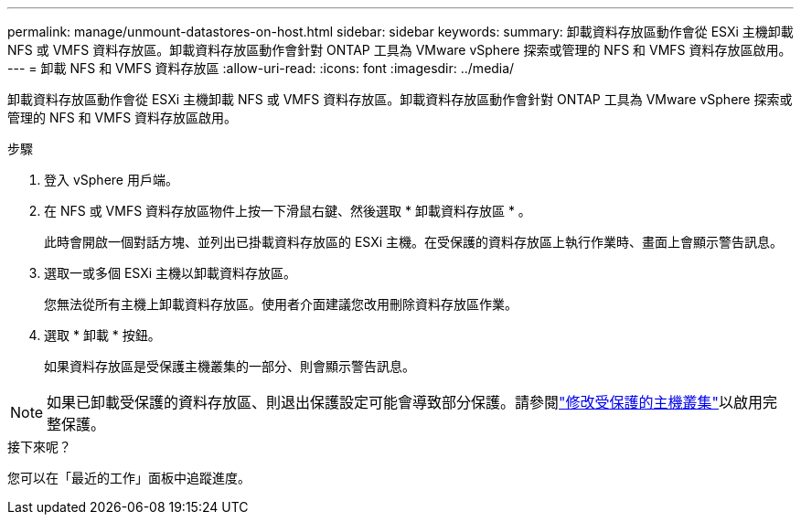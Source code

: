 ---
permalink: manage/unmount-datastores-on-host.html 
sidebar: sidebar 
keywords:  
summary: 卸載資料存放區動作會從 ESXi 主機卸載 NFS 或 VMFS 資料存放區。卸載資料存放區動作會針對 ONTAP 工具為 VMware vSphere 探索或管理的 NFS 和 VMFS 資料存放區啟用。 
---
= 卸載 NFS 和 VMFS 資料存放區
:allow-uri-read: 
:icons: font
:imagesdir: ../media/


[role="lead"]
卸載資料存放區動作會從 ESXi 主機卸載 NFS 或 VMFS 資料存放區。卸載資料存放區動作會針對 ONTAP 工具為 VMware vSphere 探索或管理的 NFS 和 VMFS 資料存放區啟用。

.步驟
. 登入 vSphere 用戶端。
. 在 NFS 或 VMFS 資料存放區物件上按一下滑鼠右鍵、然後選取 * 卸載資料存放區 * 。
+
此時會開啟一個對話方塊、並列出已掛載資料存放區的 ESXi 主機。在受保護的資料存放區上執行作業時、畫面上會顯示警告訊息。

. 選取一或多個 ESXi 主機以卸載資料存放區。
+
您無法從所有主機上卸載資料存放區。使用者介面建議您改用刪除資料存放區作業。

. 選取 * 卸載 * 按鈕。
+
如果資料存放區是受保護主機叢集的一部分、則會顯示警告訊息。




NOTE: 如果已卸載受保護的資料存放區、則退出保護設定可能會導致部分保護。請參閱link:../manage/edit-hostcluster-protection.html["修改受保護的主機叢集"]以啟用完整保護。

.接下來呢？
您可以在「最近的工作」面板中追蹤進度。
